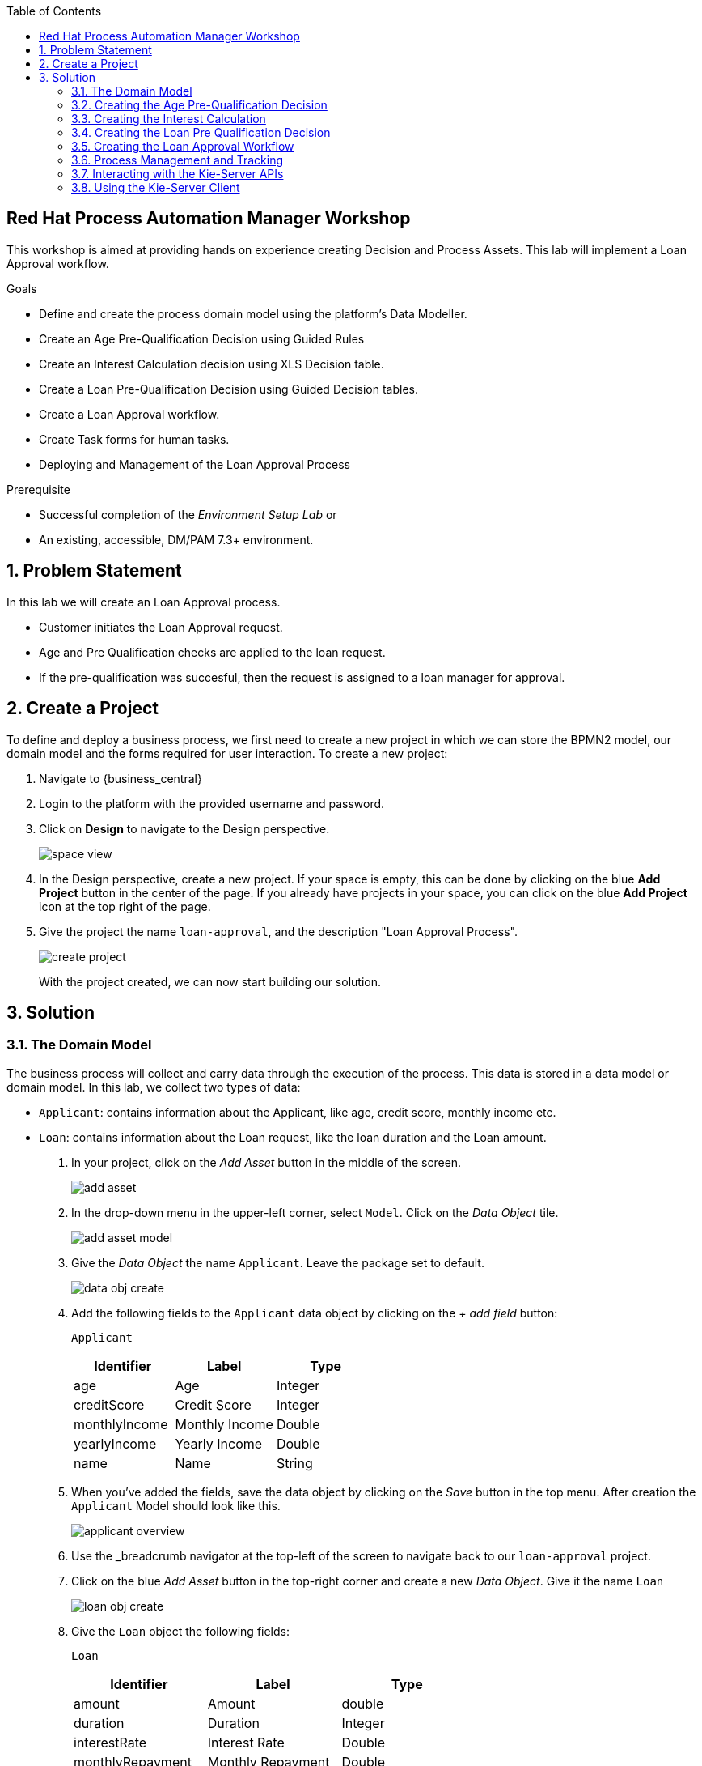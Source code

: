 :scrollbar:
:toc2:


== Red Hat Process Automation Manager Workshop
This workshop is aimed at providing hands on experience creating Decision and Process Assets. This lab will implement a Loan Approval workflow. 

.Goals
* Define and create the process domain model using the platform's Data Modeller.
* Create an Age Pre-Qualification Decision using Guided Rules
* Create an Interest Calculation decision using XLS Decision table.
* Create a Loan Pre-Qualification Decision using Guided Decision tables.
* Create a Loan Approval workflow.
* Create Task forms for human tasks.
* Deploying and Management of the Loan Approval Process


.Prerequisite
* Successful completion of the _Environment Setup Lab_
or
* An existing, accessible, DM/PAM 7.3+ environment.

:numbered:

== Problem Statement
In this lab we will create an Loan Approval process.

* Customer initiates the Loan Approval request. 
* Age and Pre Qualification checks are applied to the loan request.
* If the pre-qualification was succesful, then the request is assigned to a loan manager for approval.

== Create a Project
To define and deploy a business process, we first need to create a new project in which we can store the BPMN2 model, our domain model and the forms required for user interaction. To create a new project:

. Navigate to {business_central}
. Login to the platform with the provided username and password.
. Click on **Design** to navigate to the Design perspective.
+
image:images/space_view.jpg[]
+

. In the Design perspective, create a new project. If your space is empty, this can be done by clicking on the blue **Add Project** button in the center of the page. If you already have projects in your space, you can click on the blue **Add Project** icon at the top right of the page.
. Give the project the name `loan-approval`, and the description "Loan Approval Process".
+
image:images/create_project.jpg[]
+

With the project created, we can now start building our solution.

== Solution

=== The Domain Model

The business process will collect and carry data through the execution of the process. This data is stored in a data model or domain model.
In this lab, we collect two types of data:

* `Applicant`: contains information about the Applicant, like age, credit score, monthly income etc.
* `Loan`: contains information about the Loan request, like the loan duration and the Loan amount.

. In your project, click on the _Add Asset_ button in the middle of the screen.
+

image:images/add_asset.jpg[]
. In the drop-down menu in the upper-left corner, select `Model`. Click on the _Data Object_ tile.
+
image:images/add_asset_model.jpg[]
. Give the _Data Object_ the name `Applicant`. Leave the package set to default.
+
image:images/data_obj_create.jpg[]
. Add the following fields to the `Applicant` data object by clicking on the _+ add field_ button:
+

`Applicant`
+
|===========
|Identifier|Label|Type

|age|Age|Integer
|creditScore|Credit Score|Integer
|monthlyIncome|Monthly Income|Double
|yearlyIncome|Yearly Income|Double
|name|Name|String
|===========
+


. When you've added the fields, save the data object by clicking on the _Save_ button in the top menu.
After creation the `Applicant` Model should look like this.
+
image:images/applicant_overview.jpg[]

. Use the _breadcrumb navigator at the top-left of the screen to navigate back to our `loan-approval` project.
. Click on the blue _Add Asset_ button in the top-right corner and create a new _Data Object_. Give it the name `Loan`
+
image:images/loan_obj_create.jpg[]
. Give the `Loan` object the following fields:
+
`Loan`
+
|===========
|Identifier|Label|Type

|amount|Amount|double
|duration|Duration|Integer
|interestRate|Interest Rate|Double
|monthlyRepayment|Monthly Repayment|Double
|agePreQual|Age PreQualification|boolean
|loanPreQualification|Loan PreQualification|boolean
|comment|comment|String

|===========
When you've added the fields, save the data object by clicking on the _Save_ button in the top menu.
After creation the `Applicant` Model should look like this.
+
image:images/loan_obj_save.jpg[]
+
We're done creating our data model.
+
image:images/assets_lib.jpg[]

We can now create the required decisions for our process.

=== Creating the Age Pre-Qualification Decision

First let us create a simple Age Pre Qualification decision. The rule will do a simple check to ensure the Applicant's age is between 18 and 70.

. Click on the _Add Asset_ button and choose the `Guided Rule` asset. Name it `AgePreQualification`.
+
image:images/age_pre_qual_create.jpg[]
+

> . Guided Rules are suited for individual rules that can be created in a UI-based rule designer in Decision Central
> . Provide fields and options for acceptable input
> . Are optimal for creating single rules in a controlled format to minimize compilation errors
+
. When the Guided edior opens up, click on the + icon on the right corner of the editor screen.
+
image:images/guided_rule_step1.jpg[]
+
Let us first import the Applicant Object as below.
+
image:images/guided_rule_step2.jpg[]
+
. Now again click on the first green + icon as we did in the previous step and choose the Loan Object.
+
image:images/guided_rule_step3.jpg[]
+
We have imported the required input objects.
+
. Next, click on step 1

+
image:images/guided_rule_step4.jpg[]
+
. Select the _All of (And)_ option in the Multiple field constraint field.
+
image:images/guided_rule_step5.jpg[]
+
. Next we will add the conditions. For this click on the _all of the following:_ displayed below the Applicant Object.
image:images/guided_rule_step6.jpg[]
+
. We will add the conditions now. We would need the age to be greater than 18 and less than 82. Let us do that by selecting age from the _Add a restriction on a field_ drop down.

+
image:images/guided_rule_step7.jpg[]

+
. This should add the age field on the editor
Now select the _greater than_ option from the drop down and click on the small pencil icon next to the drop down.
+
image:images/guided_rule_step8.jpg[]
+
. We will enter 18 here to indicate the condition, similarly we will add a condition for less than 70 as well.

+
image:images/guided_rule_step9.jpg[]
+
. Next let us click on the 2nd Step which is _There is a Loan_. 
+
image:images/guided_rule_step11.jpg[]
+
. We will enter an alias for this Loan object as below
+
image:images/guided_rule_step12.jpg[]
+
. Now we have finished defining all the conditions, let us now define the action. Let us click on the green icon to add the _Then_ clause.
+
image:images/guided_rule_step10.jpg[]
+
. Here we will select the option for _Change field values of Loan_
+
image:images/guided_rule_step13.jpg[]
+
. Next let us click on the pencil icon to tell the editor which field to choose. We will choose the field `agePreQual` and choose ok. Subsequently we again choose the pencil icon next to the field and set the value as true. Your result should look like below.
+
image:images/guided_rule_step14.jpg[]
+
. Finally we will do one last thing here, since the rules are going to orchestrated using a business process, we will provide it an identifier called _Rule Flow Group_. For this click on the _show options_ link.

+
image:images/guided_rule_step15.jpg[]
+
image:images/guided_rule_step16.jpg[]
+
. We will choose the attribute _ruleflow-group_ from the drop down and click on ok. We will enter `age_qualification` for the value of attribute.

+
image:images/guided_rule_step17.jpg[]
+ 
. We are all done now. We can now click on _Save_ to save the rule and clicking on _Validate_. This should end up being succesful.
+

. Next let us setup a test for testing this rule artifact. 
+
. For this go back to the asset library view, and choose the _Add Asset_ button. We will choose the artifact type _Test Scenario_. 
+
image:images/guided_rule_step18.jpg[]
+
. On the Test Scenario editor, we provide the _Given_ and the _Then_ clauses. On the right side pane we have the objects listed. Click on the Given Object type and choose the Applicant object from the right pane. We will choose the `age` field.
+
image:images/guided_rule_step19.jpg[]
+
. Now we will click on the Applicant column under _Given_ and using the context option add a new column to the right. Here, we will choose _Loan_. Finally click on the _Then_ column and add the object _Loan_. Here we will choose the field `agePreQual`. 
+
image:images/guided_rule_step20.jpg[]
+
image:images/guided_rule_step21.jpg[]
+
. Next let us inform the test editor which _Rule Flow Group_ we are testing with. For this click on the settings option from the right side pane.
+
image:images/guided_rule_step22.jpg[]
+
. Enter the value for the Rule Flow Group as `age_qualification`.
+
. Now we can add values to the various columns by editing the cells similar to spread sheet editing.
+
image:images/guided_rule_step23.jpg[]
+
. Once done, click on the _Test_ button to test the rules. As shown in the image above by clicking on the metrics option from the right side pane, we can see coverage reports show up as well. Finally save the artifact.

Congratulations! We have now created our first artifact.

=== Creating the Interest Calculation

. We will now use another authoring format to create the Interest Rate Calculation table. 
+

> . Uploaded Decision tables are XLS or XLSX decision table spreadsheets that you upload into Decision Central
> . Support template keys and values for creating rule templates
> . Are optimal for creating rules in decision tables already managed outside of Decision Central
Have strict syntax requirements for rules to be compiled properly when uploaded
+
Spreadsheets require two key areas that define rule data: a RuleSet area and a RuleTable area. The RuleSet area of the spreadsheet defines elements that you want to apply globally to all rules in the same package (not only the spreadsheet), such as a rule set name or universal rule attributes. The RuleTable area defines the actual rules (rows) and the conditions, actions, and other rule attributes (columns) that constitute that rule table within the specified rule set. A decision table spreadsheet can contain multiple RuleTable areas, but only one RuleSet area.

. For the purpose of this excercise, you can download the template available here. 
+
link:resources/interest_rate_calculation.xls[Interest Rate calculation]

+ 
Your spread sheet should look like this. 
+
image:images/spread_sheet_1.jpg[]
+
. Let us now inspect the values. The ruleset section defines the _Rule Set name_, the _Rule Flow Group_ and import to specify the object which we will be making use of(which in this case is Loan).
+
The condition columns define the logic for identifying the Interest Rate. We also calculate the Monthly Repayment based on the amount.

. Let us now define the values _RuleTable_ as below.  Edit the downloaded spread sheet and enter these values.
+
|===========
|Min Amount|Max Amount|Duration(years)|Interest Rate

||300000|7|0.47
|300000|600000|7|0.70
|600000||7|0.98
||300000|10|0.72
|300000|600000|10|0.90
|600000||10|1.10

||300000|20|1.25
|300000|600000|20|1.39
|600000||20|1.65

|===========
+
Once done, we will upload it to Business Central
. Now select the _Add Asset_ button from the asset libary page and choose Decision Table(Spreadsheet)

+
image:images/spread_sheet_2.jpg[]
+

select the file which we edited in the previous step. This should create the artifact succesfully.

=== Creating the Loan Pre Qualification Decision

Now we will do a Loan Pre Qualification check based on the loan amount, Debt Ratio and Credit Score. 

We will now the _Guided Decision Table_ asset.

> . Guided Decison are rules that you create in a UI-based table designer in Decision Central
> . Are a wizard-led alternative to uploaded decision table spreadsheets
> . Provide fields and options for acceptable input

. Now go back to the asset library and click on _Add Asset_ button. Choose the Guided Decision Table option.

+
image:images/guided_dtable_1.jpg[]
+

> Hit policies determine the order in which rules (rows) in a guided decision table are applied, whether top to bottom, per specified priority, or other options. 
+
For this example, we will leave it as the default selection.
+
Guided Decision tables provide wizard based approach to defining condition and action columns.
+
On the Guided Decision Table editor click on the Columns Tab.
+

image:images/guided_dtable_2.jpg[]


. First we will define a condition column to check for Min Loan Amount check. To Add a condition colum click on the _Insert Column_ button. This will open up the wizard. Choose the _Add a Condition_ option and click on _Next_
+
image:images/guided_dtable_3.jpg[]
+

First we need to import the data objects which we will be using for the rule. For this click on the _Create a new Fact Pattern_ button.
+
Choose the `Loan` type and provide a binding variable.

+
image:images/guided_dtable_4.jpg[]
+
Next let us define the Calculation type, we will choose the _Literal Value_ and proceed.
+
image:images/guided_dtable_5.jpg[]
+
We will choose the amount field.
+
image:images/guided_dtable_6.jpg[]
+
Since we need to define the Min Amount check, we will choose the operation as `greater than` and proceed.
+
image:images/guided_dtable_7.jpg[]
+
Finally we will give the column a header name and save the column definition.
+
image:images/guided_dtable_8.jpg[]
. Next we will define the Max Loan Amount column, repeat the same steps as above but choose the operation type as `less than` instead.
+
image:images/guided_dtable_20.jpg[]
+
. Next let us define the Debt ratio.
+
Since Debt Ratio is a calculation based on the Applicant's data. We will need to import the `Applicant` type and create a binding.
+
image:images/guided_dtable_9.jpg[]
+
image:images/guided_dtable_10.jpg[]
+
Since this is a Formula and we need to make checks based on the Formula we will use the _Predicate_ option and proceed.
+
Enter the formula in the predicate field followed by $param. This will mean that
the evaulation of the Formula provided will be checked against the condition defined on the column and will evaluate to True/False.
+
The Debt ratio uses the `monthlyRepaymentAmount` as calculated in the XLS spread sheet decision table with this formula:
100*(loan.getMonthlyRepayment()/this.getMonthlyIncome())
+
image:images/guided_dtable_11.jpg[]
+
We will proceed along the wizard with default values and finally define a Header description.
+
image:images/guided_dtable_12.jpg[]
+
. Next we will need to create two columns for Max Credit Score and Min Credit Score. `creditScore` is a field in the _Applicant_ Object. Follow the pattern we did for defining the Max and Min Loan Amount to define these columns.
. Now we need to define the _Action_ columns. For this click on _Insert Column_ and choose the value _Set the value of a field_ and hit next.
+
image:images/guided_dtable_13.jpg[]
+
We will set the value of `loanPreQualification` in the _Loan_ Object to a true/false. 
+
image:images/guided_dtable_14.jpg[]
+
Follow along the rest of the field with default values and define a header description.
. We will define one more field which will provide reason for qualification/disqualification. For this click on _Insert Column_ option and choose the _Insert Column_ option. Choose the field `comment` of the _Loan_ Object and proceed. We will define an allowed set of values to provide a pre-filled drop down on the guided decision table editor. 
+
image:images/guided_dtable_15.jpg[]
+ 
Proceed along the editor with default values and define a header for the field and finsih saving the action column definition.
. We will need to define the _Rule Flow Group_ for the rule definition that we created here. For this, expand the _Attribute Coumns_ and define the value for the `ruleflow-group` as below.
+
image:images/guided_dtable_19.jpg[]
. Switch back to the Model Tab and finally our table should look like this.
+
image:images/guided_dtable_16.jpg[]
+
. We will now enter the values for the decision table. For this click on the Insert button on the top right and click on _Append row_
+
image:images/guided_dtable_21.jpg[]
+
. Fill in the table values as given below. Notice that for the Reason Column the value is available as a drop down and the Loan Pre Qualification column shows up as check box because of its boolean nature.
+
image:images/guided_dtable_17.jpg[scale=135]
+
. Now Save the decision and click on _Validate_. To test the decision, let us import a _Test Scenario_ which we have created already.
Download the test file from here.
+
link:resources/TestPreQualification.scesim[Test Pre Qualification]
+
Click on the _Import Asset_ and choose this file.
+
image:images/guided_dtable_18.jpg[]
+
Now Click on _Test_ to ensure they are no errors.
Congratulations! We have now created all of the decisions needed for our process flow.

=== Creating the Loan Approval Workflow
Now that we have created all necessary pieces, we will now define the process. We will be building the following process flow.

image:images/process_complete_1.jpg[]


. First let us click on the _Add Asset_ button and choose the _Business Process_ type.
+
image:images/process_1.jpg[]
. When the process designer opens, click on the properties pane to open it up.

+
image:images/process_designer_pen_aid.jpg[]
+

. Scroll down in the property panel on the right side of the screen, until you see the section _Process Data_.
. Expand the _Process Data_ section and add the following 3 _Process Variables_ by clicking on the _+_ sign.

+

image:images/process_2.jpg[]
+
. Next let us define the steps one by one. We will start off with _Age Pre-Qualification_. For this we will need to choose the _Business Rule_ node. Click on the left side process palette on the Task(Rectangle) option and drag drop the node on to the canvas.
+

image:images/process_3.jpg[]
+
Now click on the node and edit the properties on the right side pane. We will give it a name and rule flow group as below.
+
image:images/process_5.jpg[]
+
Next we will define the Inputs/Ouputs for the Rule. For this scroll down to the _Data Assignments_ section and click on the Assignments. We will map the _Loan_ and the _Applicant_ types as input and the _Applicant_ as output.

+
image:images/process_4.jpg[]
+
Next click on the Green circle(start node) and pull an arrow on to the _Business Rule_ node. To connect click on the node and choose the context help displayed around the node to choose the arrow as shown below.
+
image:images/process_12.jpg[]
+
image:images/process_18.jpg[]
. Next we need to define a gateway to filter only applicants with succesful Age Pre Qualification check. Click on the Rhombus from the process palette(on the left) and choose the Exclusive.

+
image:images/process_6.jpg[]
. Next we will need to invoke the Interest Rate calculation on the Loan data. For this click on the _Task_ node from the process palette(on the left) and choose the _Business Rule_ node. 
+
We will edit the name and add the Rule Flow group as below.
+
image:images/process_7.jpg[]
+
We will add the Assignment as we did in the previous step with the following definition.
+
image:images/process_8.jpg[]
. We will also choose the Red circle from the process palette(on the left) and choose the _End_ event. Now we will connect the arrows between the _Age Pre-Qualification_, gateway and the _Interest Calculation_ as below.
+
image:images/process_9.jpg[]
+
We will also need to define the logic for the gateway, for this click on the arrow to the _Interest Rate Calculation_ and expand the _Implementation/Execution_ section. Here we will define the logic as below.
+
image:images/process_11.jpg[]
. Next we need to define the final rule for the Loan Pre Qualification check. Again drag and drop the _Business Rule_ node on the canvas. Edit the name and choose the _Rule flow group_ as `approval-rules`. We will define assignment for the rule as below.

+
image:images/process_10.jpg[]
+ 
Now connect the arrows.

. Next we need to filter out all of the Loan Applications which failed the Pre Qualification. For this we will need to add another gateway. As we did earlier add a _Exclusive_ gateway. We will connect one end of the gateway to the end signal.
+
image:images/process_13.jpg[]
. Last we will define a human task for the Loan Manager approval. For this click on the _Task_ node from the process palette(on the left) and click on the _User_ task. Drag drop the node on to the canvas.
+
We will edit the name and add the _Groups_. We will select `Administrators`.
+
image:images/process_14.jpg[]
+
Next scroll down to the _Assignments_ section and add the following assignment.
+
image:images/process_15.jpg[]
. Finally connect the arrows and define the logic for the XOR gateway as below.
+
image:images/process_16.jpg[]
+
image:images/process_17.jpg[]
. Finally click on _Validate_ and it should be succesful.
=== Creating the User Forms
Next we will create User Forms to interact with the human tasks. We will set up one form to start the process and one for the Loan Manager Approval. 

. For this on the Process editor click on the following option and choose `Generate all Forms`.
+
image:images/process_19.jpg[]
+
This will create a form with all possible values, we will now edit these forms to make sure we have the right fields.

. Go Back to the Asset Library view and filter by Forms. You should now see 4 forms generated.
+
image:images/process_19.jpg[]
+
The first two forms are generated for the _Data Objects_ that we have for _Applicant_ and _Form_. The third form is a Process start Form(used to kick-start a process) and the last is the User Task form(complete the user task).
. Now open up the Form com_myspace_loan_approval_Applicant
+
You can see the various fields possible for an _Applicant_. Let us remove the field `Yearly Income` by clicking on the three dots on the right side of the field. You can also rearrange the fields as you see fit.
+
image:images/process_20.jpg[]
+
Save the changes.

. Next let us open up the Form com_myspace_loan_approval_Loan
+
You can see the various fields possible for an _Loan. Let us remove the fields `Interest Rate`,`Monthly Repayment`,`Age PreQual`,`Loan PreQualification` and `Monthly Repayment` and `comment` by clicking on the three dots on the right side of the field. You can also rearrange the fields as you see fit.
+
image:images/process_21.jpg[]
. Now we will open up the Process Start Form
loan-approval.loan-approval-wkflow-taskform
Let us remove the fields `Approved` and click on _Save_
+
image:images/process_22.jpg[]
. Finally let us open up the User Task Form - `Task-taskform` and make sure the fields look up.
. Now we are ready to build and deploy the changes. Go back to the asset library and click on _Deploy_. (The Deploy action Builds & Deploys the changes).

=== Process Management and Tracking
. After the build is succesful, click top menu option and choose _Process Definition_.
+
image:images/process_24.jpg[]
. We can see the Process Defintion listed, now click on the three dots on the right side of the Process `loan-approval-wkflow`. Click on _Start_
+
image:images/process_25.jpg[]
. This should open up the Process Start Form.
Enter the values for the form and proceed.
+
image:images/process_26.jpg[]

. We can now see the Process Instance View load up automatically.
+
image:images/process_27.jpg[]
+
Inspect the Process Summary

. Click on the Diagram Tab on the Process Instance View. 
+
image:images/process_28.jpg[]
+
You can see that the completed steps show up in grey color and the current task in progress shows up with a Red outline.
. The task is assigned for a loan manager approval. If you remember, we assigned the Groups for the task as `Administrators`. By default the user you logged in with should have access to this task. To access this click on the top menu option and choose `Task Inbox`.
+
image:images/process_29.jpg[]
. Task Inbox shows up assigned tasks for the user. In this case we should see one task waiting to be worked on.
+
image:images/process_30.jpg[]
. Since it is assigned to a group, we first need to claim it. Open up the task and click on _Claim_.


. Now click on _Start_. We will approve the task by checking the `Approved` check  box. We will click _Complete_.  The task should now be completed. Let us go back to the Process Instance section by clicking the top Menu.
+
image:images/process_31.jpg[]

. Now let us inspect the completed instance by selecting the filter option as below.
+
image:images/process_32.jpg[]
. Click on the Process Variables tab and inspect the variables. 
+
image:images/process_33.jpg[]

.. Since the _Applicant_ and the _Loan_ objects are custom java objects, it shows up as hashcode string. To display values so that it shows up on the Process Variables meaningfully, we can add a toString() method to the _Loan_ object as below. If you make this change, make sure to Deploy the changes and start a new process to see the changes.z

+
+
image:images/process_35.jpg[]

. Finally we will inspect the Diagram tab on the Process Instance View. The path that the process took to completion is represnted here.
+

image:images/process_34.jpg[]

=== Interacting with the Kie-Server APIs
The Execution Server provides a rich RESTful API that allows user to interact with the process engine and deployed processes via a REST.
This powerful feature allows users to create modern user interface and applications in their technology of choice (e.g. Entando DXP, ReactJS/Redux, AngularJS, etc.) and integrate these applications with the process engine to create modern, process driven, enterprise applications.

The Swagger interface provides the description and documentation of the Execution Server’s RESTful API. At the same time, it allows the APIs to be called from the UI. This enables developers and users to quickly test a,in this case, a deployed business process.

. Navigate to the swagger page. The swagger endpoint is available in the following url:
+
KIE-Server-URL/docs

. Locate the POST operation for the resource /server/containers/{containerId}/processes/{processId}/instances. This is the RESTful operation with which we can start a new process instance. Expand the operation:

+
image:images/swagger_1.jpg[]

. Click on the Try it out button.

.. Set the containerId to loan-approval_1.0.0-SNAPSHOT.
.. Set the processId to loan-approval.loan-approval-wkflow.
.. Set Parameter content type to application/json.

.. Set the Response content type to application/json.

.. Set the  body to:
+
----
{
  "applicant" : {
    "com.myspace.loan_approval.Applicant" : {
      "name" : "Mary",
      "creditScore" : 750,
      "monthlyIncome" :8000.0,
      "age": 3
    }
  },
  "loan" : {
    "com.myspace.loan_approval.Loan" : {
      "duration" : 7,
      "amount":34000.0
    }
  }
}
----
. Click on Execute. 
+
image:images/process_36.jpg[]

. Go back to the Business Central workbench. Go the process instances view and inspect the process instance we have just started.

. The RESTful API provides many more operations. Let’s use the API to fetch our Task List and complete the _Loan Manager Approval_ task. In the Swagger API, navigate to the Process queries section. Find the GET operation for the resource /server/queries/tasks/instances/pot-owners. Expand the operation and click on the Try it out button. Click on the Execute button. This will return all the tasks for our user
. We can see the _Loan Manager Approval_ task that is available in our inbox. Let’s complete this task.

. Go to the Task Instances section in the Swagger interface and locate the PUT operation of the /server/containers/{containerId}/tasks/{taskInstanceId}/states/completed resource. This is the operation with which we can complete a task.
.. Set the containerId to loan-approval_1.0.0-SNAPSHOT.


.. Set the taskInstanceId to the id of the task instance you want to complete. The task instance id can be found in the list of task instances we got back from our previous REST operation.


.. Set auto-progress to true. This controls the auto progression of the taks through the various states of the task lifecycle (i.e. claimed, started, etc.).


.. Set the Parameter content type to application/json.


.. Set the Response content type to application/json.
.. Set the body to:

+

----
{
   "approved":true
}
----

+ 
+
+
image:images/process_37.jpg[]

=== Using the Kie-Server Client

Here is a take home assignment for using the Java Client to interact with the Kie-Server.

Red Hat Process Automation Manager provides a KIE-Server Client API that allows the user to interact with the KIE-Server from a Java client using a higher level API. It abstracts the data marshalling and unmarshalling and the creation and execution of the RESTful commands from the developer, allowing him/her to focus on developing business logic.

. In this section we will create a simple Java client for our Loan Approval process.
+
Create a new Maven Java JAR project in your favourite IDE (e.g. IntelliJ, Eclipse, Visual Studio Code).
+
Add the following dependency to your project:
+
----
<dependency>
  <groupId>org.kie.server</groupId>
  <artifactId>kie-server-client</artifactId>
  <version>7.30.0.Final</version>
  <scope>compile</scope>
</dependency>
----

. Create a Java package in your src/main/java folder with the name com.myspace.loan_approval.


. Download the Applicant.java file from https://github.com/snandakumar87/loan-approval-workshop/blob/master/resources/Applicant.java[this] location and add it to the package you’ve just created.


. Download the 'Loan.java' file from https://github.com/snandakumar87/loan-approval-workshop/blob/master/resources/Loan.java[this] location and add it to the package.


. Create a new Java class called Main.
+
Add a public static void main(String[] args) method to your main class.
+
Before we implement our method, we first define a number of constants that we will need when implementing our method (note that the values of your constants can be different depending on your environment, model namespace, etc.):
+
----
//Kie-server URL
private static final String KIE_SERVER_URL = "http://localhost:8080/kie-server/services/rest/server";
private static final String CONTAINER_ID = "loan-approval_1.0.0-SNAPSHOT";
//PAM username
private static final String USERNAME = "adminUser";
//PAM password
private static final String PASSWORD = "RedHat";
private static final String PROCESS_ID = "loan-approval.loan-approval-wkflow";`
----


. KIE-Server client API classes can mostly be retrieved from the KieServicesFactory class. We first need to create a KieServicesConfiguration instance that will hold our credentials and defines how we want our client to communicate with the server:

+
----
KieServicesConfiguration kieServicesConfig = KieServicesFactory.newRestConfiguration(KIE_SERVER_URL, new EnteredCredentialsProvider(USERNAME, PASSWORD));
----



. To allow the KIE-Server Client’s marshaller to marshall and unmarshall instances of our domain model, we need to add our domain model classes to the KieServicesConfiguration.

+
----
Set<Class<?>> extraClasses = new HashSet<>();
extraClasses.add(OrderInfo.class);
extraClasses.add(SupplierInfo.class);
kieServicesConfig.addExtraClasses(extraClasses);

----


. Next, we create the KieServicesClient:
+
----

KieServicesClient kieServicesClient = KieServicesFactory.newKieServicesClient(kieServicesConfig);

----


. From this client we retrieve our ProcessServicesClient:
+
----
ProcessServicesClient processServicesClient = kieServicesClient.getServicesClient(ProcessServicesClient.class);
----



. We now create a Map which we will use to pass the process input variables. We create a new OrderInfo instance and SupplierInfo instance and put them in the Map.
+
----
Map<String, Object> inputData = new HashMap<>();
Applicant applicant = new Applicant();
applicant.setName("Mary");
applicant.setCreditScore(750);
applicant.setAge(34);
applicant.setMonthlyIncome(8000.0);
inputData.put("applicant", applicant);

Loan loan = new Loan();
loan.setDuration(7);
loan.setAmount(34000);
inputData.put("loan", loan);

----


. We can now start a new process instance via the ProcessServicesClient.
+
----

Long processInstanceId = processServicesClient.startProcess(CONTAINER_ID, PROCESS_ID, inputData);
----



. Finally, we can print the process instance id to System.out.


. System.out.println("New 'Loan Approval' process instance started with instance-id: " + processInstanceId);




. Compile your project and run it. Observe the output in the console, which should say: New 'Loan  Approval' process instance started with instance-id